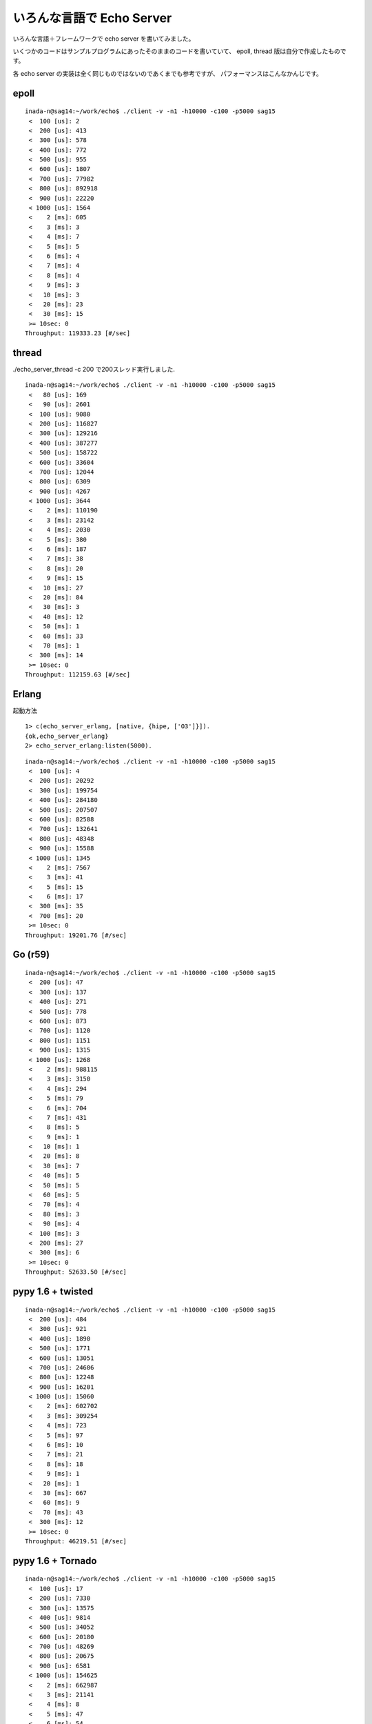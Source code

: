 いろんな言語で Echo Server
===============================

いろんな言語＋フレームワークで echo server を書いてみました。

いくつかのコードはサンプルプログラムにあったそのままのコードを書いていて、
epoll, thread 版は自分で作成したものです。

各 echo server の実装は全く同じものではないのであくまでも参考ですが、
パフォーマンスはこんなかんじです。

epoll
---------

::

   inada-n@sag14:~/work/echo$ ./client -v -n1 -h10000 -c100 -p5000 sag15
    <  100 [us]: 2
    <  200 [us]: 413
    <  300 [us]: 578
    <  400 [us]: 772
    <  500 [us]: 955
    <  600 [us]: 1807
    <  700 [us]: 77982
    <  800 [us]: 892918
    <  900 [us]: 22220
    < 1000 [us]: 1564
    <    2 [ms]: 605
    <    3 [ms]: 3
    <    4 [ms]: 7
    <    5 [ms]: 5
    <    6 [ms]: 4
    <    7 [ms]: 4
    <    8 [ms]: 4
    <    9 [ms]: 3
    <   10 [ms]: 3
    <   20 [ms]: 23
    <   30 [ms]: 15
    >= 10sec: 0
   Throughput: 119333.23 [#/sec]

thread
-------

./echo_server_thread -c 200 で200スレッド実行しました.

::

   inada-n@sag14:~/work/echo$ ./client -v -n1 -h10000 -c100 -p5000 sag15
    <   80 [us]: 169
    <   90 [us]: 2601
    <  100 [us]: 9080
    <  200 [us]: 116827
    <  300 [us]: 129216
    <  400 [us]: 387277
    <  500 [us]: 158722
    <  600 [us]: 33604
    <  700 [us]: 12044
    <  800 [us]: 6309
    <  900 [us]: 4267
    < 1000 [us]: 3644
    <    2 [ms]: 110190
    <    3 [ms]: 23142
    <    4 [ms]: 2030
    <    5 [ms]: 380
    <    6 [ms]: 187
    <    7 [ms]: 38
    <    8 [ms]: 20
    <    9 [ms]: 15
    <   10 [ms]: 27
    <   20 [ms]: 84
    <   30 [ms]: 3
    <   40 [ms]: 12
    <   50 [ms]: 1
    <   60 [ms]: 33
    <   70 [ms]: 1
    <  300 [ms]: 14
    >= 10sec: 0
   Throughput: 112159.63 [#/sec]


Erlang
-------------

起動方法

::

   1> c(echo_server_erlang, [native, {hipe, ['O3']}]).
   {ok,echo_server_erlang}
   2> echo_server_erlang:listen(5000).

::

   inada-n@sag14:~/work/echo$ ./client -v -n1 -h10000 -c100 -p5000 sag15
    <  100 [us]: 4
    <  200 [us]: 20292
    <  300 [us]: 199754
    <  400 [us]: 284180
    <  500 [us]: 207507
    <  600 [us]: 82588
    <  700 [us]: 132641
    <  800 [us]: 48348
    <  900 [us]: 15588
    < 1000 [us]: 1345
    <    2 [ms]: 7567
    <    3 [ms]: 41
    <    5 [ms]: 15
    <    6 [ms]: 17
    <  300 [ms]: 35
    <  700 [ms]: 20
    >= 10sec: 0
   Throughput: 19201.76 [#/sec]

Go (r59)
-------------

::

   inada-n@sag14:~/work/echo$ ./client -v -n1 -h10000 -c100 -p5000 sag15
    <  200 [us]: 47
    <  300 [us]: 137
    <  400 [us]: 271
    <  500 [us]: 778
    <  600 [us]: 873
    <  700 [us]: 1120
    <  800 [us]: 1151
    <  900 [us]: 1315
    < 1000 [us]: 1268
    <    2 [ms]: 988115
    <    3 [ms]: 3150
    <    4 [ms]: 294
    <    5 [ms]: 79
    <    6 [ms]: 704
    <    7 [ms]: 431
    <    8 [ms]: 5
    <    9 [ms]: 1
    <   10 [ms]: 1
    <   20 [ms]: 8
    <   30 [ms]: 7
    <   40 [ms]: 5
    <   50 [ms]: 5
    <   60 [ms]: 5
    <   70 [ms]: 4
    <   80 [ms]: 3
    <   90 [ms]: 4
    <  100 [ms]: 3
    <  200 [ms]: 27
    <  300 [ms]: 6
    >= 10sec: 0
   Throughput: 52633.50 [#/sec]


pypy 1.6 + twisted
---------------------

::

   inada-n@sag14:~/work/echo$ ./client -v -n1 -h10000 -c100 -p5000 sag15
    <  200 [us]: 484
    <  300 [us]: 921
    <  400 [us]: 1890
    <  500 [us]: 1771
    <  600 [us]: 13051
    <  700 [us]: 24606
    <  800 [us]: 12248
    <  900 [us]: 16201
    < 1000 [us]: 15060
    <    2 [ms]: 602702
    <    3 [ms]: 309254
    <    4 [ms]: 723
    <    5 [ms]: 97
    <    6 [ms]: 10
    <    7 [ms]: 21
    <    8 [ms]: 18
    <    9 [ms]: 1
    <   20 [ms]: 1
    <   30 [ms]: 667
    <   60 [ms]: 9
    <   70 [ms]: 43
    <  300 [ms]: 12
    >= 10sec: 0
   Throughput: 46219.51 [#/sec]

pypy 1.6 + Tornado
-------------------

::

   inada-n@sag14:~/work/echo$ ./client -v -n1 -h10000 -c100 -p5000 sag15
    <  100 [us]: 17
    <  200 [us]: 7330
    <  300 [us]: 13575
    <  400 [us]: 9814
    <  500 [us]: 34052
    <  600 [us]: 20180
    <  700 [us]: 48269
    <  800 [us]: 20675
    <  900 [us]: 6581
    < 1000 [us]: 154625
    <    2 [ms]: 662987
    <    3 [ms]: 21141
    <    4 [ms]: 8
    <    5 [ms]: 47
    <    6 [ms]: 54
    <   10 [ms]: 203
    <   20 [ms]: 159
    <   30 [ms]: 38
    >= 10sec: 0
   Throughput: 80297.73 [#/sec]


node.js  0.5.4
---------------

::

   inada-n@sag14:~/work/echo$ ./client -v -n1 -h10000 -c100 -p5000 sag15
    <  900 [us]: 1
    <    2 [ms]: 49
    <    3 [ms]: 989816
    <    4 [ms]: 1707
    <    5 [ms]: 721
    <    6 [ms]: 236
    <    7 [ms]: 555
    <    8 [ms]: 49
    <    9 [ms]: 2219
    <   10 [ms]: 28
    <   20 [ms]: 4613
    >= 10sec: 0
   Throughput: 36713.41 [#/sec]


Ruby 1.9.1 + EventMachine 0.12.10
-----------------------------------
::

   inada-n@sag14:~/work/echo$ ./client -v -n1 -h10000 -c100 -p5000 sag15
    <  200 [us]: 9643
    <  300 [us]: 28031
    <  400 [us]: 11453
    <  500 [us]: 4198
    <  600 [us]: 1774
    <  700 [us]: 1050
    <  800 [us]: 1266
    <  900 [us]: 4919
    < 1000 [us]: 25455
    <    2 [ms]: 907098
    <    3 [ms]: 363
    <    4 [ms]: 4210
    <    5 [ms]: 341
    <    6 [ms]: 20
    >= 10sec: 0
   Throughput: 73744.83 [#/sec]


Ruby 1.9.1 + rev 0.3.2
-------------------------

::

   inada-n@sag14:~/work/echo$ ./client -v -n1 -h10000 -c100 -p5000 sag15
    <  200 [us]: 3
    <  300 [us]: 8
    <  400 [us]: 38
    <  500 [us]: 53
    <  600 [us]: 65
    <  700 [us]: 88
    <  800 [us]: 106
    <  900 [us]: 109
    < 1000 [us]: 90
    <    2 [ms]: 2059
    <    3 [ms]: 768339
    <    4 [ms]: 138
    <    5 [ms]: 1036
    <    6 [ms]: 227434
    <    7 [ms]: 7
    <    9 [ms]: 1
    <   10 [ms]: 3
    <   20 [ms]: 16
    <   30 [ms]: 11
    <   40 [ms]: 8
    <   50 [ms]: 8
    <   60 [ms]: 8
    <   70 [ms]: 7
    <   80 [ms]: 2
    >= 10sec: 0
   Throughput: 32127.56 [#/sec]



Python 2.7.2 + Tornado
-------------------------

::

   inada-n@sag14:~/work/echo$ ./client -v -n1 -h10000 -c100 -p5000 sag15
    <  200 [us]: 21
    <  300 [us]: 58
    <  400 [us]: 92
    <  500 [us]: 103
    <  600 [us]: 144
    <  700 [us]: 61
    <  800 [us]: 135
    <  900 [us]: 105
    < 1000 [us]: 127
    <    2 [ms]: 957479
    <    3 [ms]: 328
    <    4 [ms]: 41099
    <    5 [ms]: 52
    <    6 [ms]: 38
    >= 10sec: 0
   Throughput: 51921.11 [#/sec]


Python 2.7.2 + gevent
----------------------

::

   inada-n@sag14:~/work/echo$ ./client -v -n1 -h10000 -c100 -p5000 sag15
    <    4 [ms]: 2
    <    5 [ms]: 19
    <    6 [ms]: 999478
    <    7 [ms]: 422
    <    8 [ms]: 25
    <    9 [ms]: 23
    <   10 [ms]: 14
    <   20 [ms]: 17
    >= 10sec: 0
   Throughput: 17557.47 [#/sec]


Haskell
---------

ghc6
^^^^^^

::

   inada-n@sag14:~/work/echo$ ./client -v -n1 -h10000 -c100 -p5000 sag15
    <   70 [us]: 2
    <   80 [us]: 22
    <   90 [us]: 630
    <  100 [us]: 3325
    <  200 [us]: 779663
    <  300 [us]: 134374
    <  400 [us]: 40228
    <  500 [us]: 12835
    <  600 [us]: 5998
    <  700 [us]: 3790
    <  800 [us]: 2495
    <  900 [us]: 1986
    < 1000 [us]: 2453
    <    2 [ms]: 9142
    <    3 [ms]: 987
    <    4 [ms]: 325
    <    5 [ms]: 146
    <    6 [ms]: 54
    <    7 [ms]: 36
    <    8 [ms]: 66
    <    9 [ms]: 149
    <   10 [ms]: 58
    <   20 [ms]: 249
    <   30 [ms]: 62
    <   40 [ms]: 47
    <   50 [ms]: 35
    <   60 [ms]: 24
    <   70 [ms]: 24
    <   80 [ms]: 12
    <   90 [ms]: 11
    <  100 [ms]: 11
    <  200 [ms]: 70
    <  300 [ms]: 50
    <  400 [ms]: 51
    <  500 [ms]: 31
    <  600 [ms]: 82
    <  700 [ms]: 171
    <  800 [ms]: 152
    <  900 [ms]: 84
    < 1000 [ms]: 2
    < 2000 [ms]: 15
    < 3000 [ms]: 2
    < 4000 [ms]: 6
    < 5000 [ms]: 8
    < 6000 [ms]: 8
    < 7000 [ms]: 5
    < 8000 [ms]: 8
    < 9000 [ms]: 6
    <10000 [ms]: 9
    >= 10sec: 1
   Throughput: 61588.47 [#/sec]

ghc7.2.1
^^^^^^^^^^^

::

   #server
   inada-n@sag15:~/work/echo$ ./echo_server_haskell +RTS -N2

   #client
   inada-n@sag14:~/work/echo$ ./client -v -n1 -h10000 -c100 -p5000 sag15
    <   80 [us]: 3
    <   90 [us]: 48
    <  100 [us]: 186
    <  200 [us]: 12464
    <  300 [us]: 19471
    <  400 [us]: 25320
    <  500 [us]: 29856
    <  600 [us]: 45490
    <  700 [us]: 70513
    <  800 [us]: 80268
    <  900 [us]: 82132
    < 1000 [us]: 82599
    <    2 [ms]: 533600
    <    3 [ms]: 6274
    <    4 [ms]: 2298
    <    5 [ms]: 1975
    <    6 [ms]: 1766
    <    7 [ms]: 1139
    <    8 [ms]: 163
    <    9 [ms]: 393
    <   10 [ms]: 413
    <   20 [ms]: 3135
    <   30 [ms]: 494
    >= 10sec: 0
   Throughput: 80152.74 [#/sec]

..
   vim: paste
